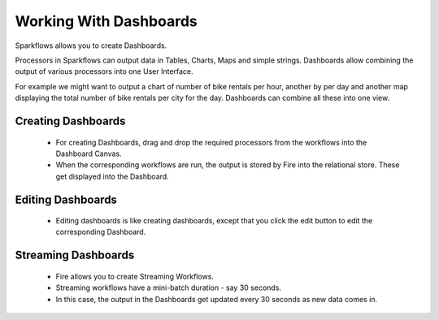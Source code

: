 Working With Dashboards
=======================

Sparkflows allows you to create Dashboards.

Processors in Sparkflows can output data in Tables, Charts, Maps and simple strings. Dashboards allow combining the output of various processors into one User Interface.

For example we might want to output a chart of number of bike rentals per hour, another by per day and another map displaying the total number of bike rentals per city for the day. Dashboards can combine all these into one view.
 
Creating Dashboards
--------------------
 
  * For creating Dashboards, drag and drop the required processors from the workflows into the Dashboard Canvas.
  * When the corresponding workflows are run, the output is stored by Fire into the relational store. These get displayed into the Dashboard.
 
Editing Dashboards
------------------
 
  * Editing dashboards is like creating dashboards, except that you click the edit button to edit the corresponding Dashboard.
 
Streaming Dashboards
---------------------
 
  * Fire allows you to create Streaming Workflows.
  * Streaming workflows have a mini-batch duration - say 30 seconds.
  * In this case, the output in the Dashboards get updated every 30 seconds as new data comes in.


.. figure:: ../../_assets/user-guide/streaming-dashboards.png
   :scale: 100%
   :alt: Sparkflows Streaming Dashboards
   :align: center
